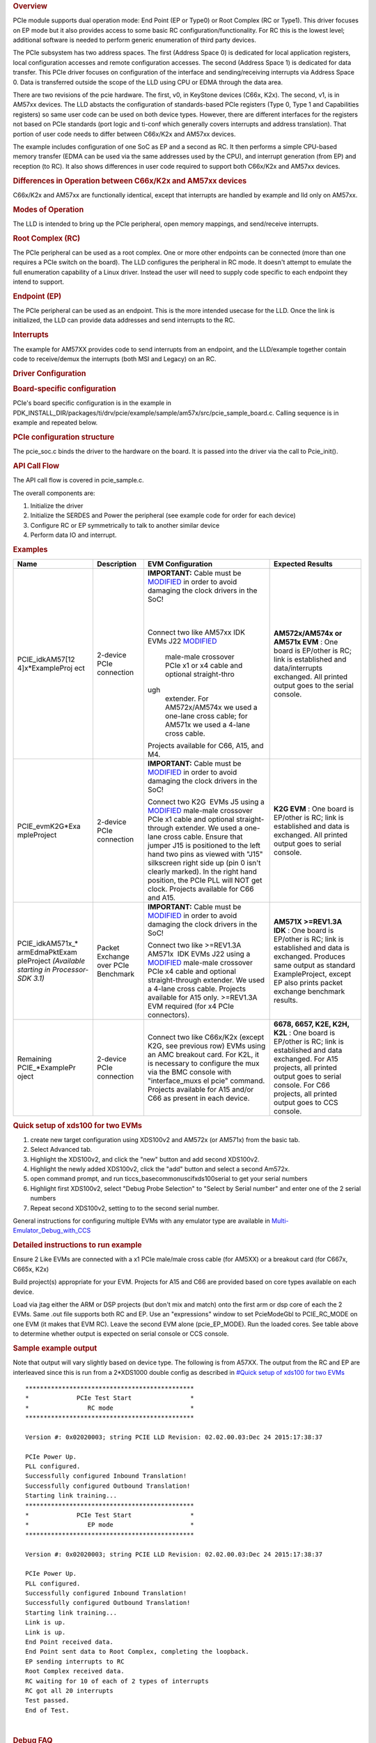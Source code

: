 .. http://processors.wiki.ti.com/index.php/Processor_SDK_RTOS_PCIe 

.. rubric:: Overview
   :name: overview-1

PCIe module supports dual operation mode: End Point (EP or Type0) or
Root Complex (RC or Type1). This driver focuses on EP mode but it also
provides access to some basic RC configuration/functionality. For RC
this is the lowest level; additional software is needed to perform
generic enumeration of third party devices.

The PCIe subsystem has two address spaces. The first (Address Space 0)
is dedicated for local application registers, local configuration
accesses and remote configuration accesses. The second (Address Space 1)
is dedicated for data transfer. This PCIe driver focuses on
configuration of the interface and sending/receiving interrupts via
Address Space 0. Data is transferred outside the scope of the LLD using
CPU or EDMA through the data area.

There are two revisions of the pcie hardware. The first, v0, in KeyStone
devices (C66x, K2x). The second, v1, is in AM57xx devices. The LLD
abstacts the configuration of standards-based PCIe registers (Type 0,
Type 1 and Capabilities registers) so same user code can be used on both
device types. However, there are different interfaces for the registers
not based on PCIe standards (port logic and ti-conf which generally
covers interrupts and address translation). That portion of user code
needs to differ between C66x/K2x and AM57xx devices.

The example includes configuration of one SoC as EP and a second as RC.
It then performs a simple CPU-based memory transfer (EDMA can be used
via the same addresses used by the CPU), and interrupt generation (from
EP) and reception (to RC). It also shows differences in user code
required to support both C66x/K2x and AM57xx devices.

.. rubric:: Differences in Operation between C66x/K2x and AM57xx devices
   :name: differences-in-operation-between-c66xk2x-and-am57xx-devices

C66x/K2x and AM57xx are functionally identical, except that interrupts
are handled by example and lld only on AM57xx.

.. rubric:: Modes of Operation
   :name: modes-of-operation

The LLD is intended to bring up the PCIe peripheral, open memory
mappings, and send/receive interrupts.

.. rubric:: Root Complex (RC)
   :name: root-complex-rc

The PCIe peripheral can be used as a root complex. One or more other
endpoints can be connected (more than one requires a PCIe switch on the
board). The LLD configures the peripheral in RC mode. It doesn't attempt
to emulate the full enumeration capability of a Linux driver. Instead
the user will need to supply code specific to each endpoint they intend
to support.

.. rubric:: Endpoint (EP)
   :name: endpoint-ep

The PCIe peripheral can be used as an endpoint. This is the more
intended usecase for the LLD. Once the link is initialized, the LLD can
provide data addresses and send interrupts to the RC.

.. rubric:: Interrupts
   :name: interrupts

The example for AM57XX provides code to send interrupts from an
endpoint, and the LLD/example together contain code to receive/demux the
interrupts (both MSI and Legacy) on an RC.

.. rubric:: Driver Configuration
   :name: driver-configuration

.. rubric:: Board-specific configuration
   :name: board-specific-configuration

PCIe's board specific configuration is in the example in
PDK_INSTALL_DIR/packages/ti/drv/pcie/example/sample/am57x/src/pcie_sample_board.c.
Calling sequence is in example and repeated below.

.. rubric:: PCIe configuration structure
   :name: pcie-configuration-structure

The pcie_soc.c binds the driver to the hardware on the board. It is
passed into the driver via the call to Pcie_init().

.. rubric:: API Call Flow
   :name: api-call-flow

The API call flow is covered in pcie_sample.c.

The overall components are:

#. Initialize the driver
#. Initialize the SERDES and Power the peripheral (see example code for
   order for each device)
#. Configure RC or EP symmetrically to talk to another similar device
#. Perform data IO and interrupt.

.. rubric:: Examples
   :name: examples

+-----------------+-----------------+-----------------+-----------------+
| Name            | Description     | EVM             | Expected        |
|                 |                 | Configuration   | Results         |
+=================+=================+=================+=================+
| PCIE_idkAM57[12 | 2-device PCIe   | **IMPORTANT:**  | **AM572x/AM574x |
| 4]x*ExampleProj | connection      | Cable must be   | or AM571x       |
| ect             |                 | `MODIFIED`_     | EVM** : One     |
|                 |                 | in order to     | board is        |
|                 |                 | avoid damaging  | EP/other is RC; |
|                 |                 | the clock       | link is         |
|                 |                 | drivers in the  | established and |
|                 |                 | SoC!            | data/interrupts |
|                 |                 |                 | exchanged. All  |
|                 |                 |                 | printed output  |
|                 |                 | |               | goes to the     |
|                 |                 | |               | serial console. |
|                 |                 |                 |                 |
|                 |                 |                 |                 |
|                 |                 | Connect two     |                 |
|                 |                 | like AM57xx     |                 |
|                 |                 | IDK EVMs J22    |                 |
|                 |                 | `MODIFIED`_     |                 |
|                 |                 |   male-male     |                 |
|                 |                 |   crossover     |                 |
|                 |                 |   PCIe x1 or x4 |                 |
|                 |                 |   cable and     |                 |
|                 |                 |   optional      |                 |
|                 |                 |   straight-thro |                 |
|                 |                 | ugh             |                 |
|                 |                 |   extender. For |                 |
|                 |                 |   AM572x/AM574x |                 |
|                 |                 |   we used a     |                 |
|                 |                 |   one-lane      |                 |
|                 |                 |   cross cable;  |                 |
|                 |                 |   for AM571x we |                 |
|                 |                 |   used a 4-lane |                 |
|                 |                 |   cross cable.  |                 |
|                 |                 | | Projects      |                 |
|                 |                 |   available for |                 |
|                 |                 |   C66, A15, and |                 |
|                 |                 |   M4.           |                 |
+-----------------+-----------------+-----------------+-----------------+
| PCIE_evmK2G*Exa | 2-device PCIe   | **IMPORTANT:**  | **K2G EVM** :   |
| mpleProject     | connection      | Cable must be   | One board is    |
|                 |                 | `MODIFIED`_     | EP/other is RC; |
|                 |                 | in order to     | link is         |
|                 |                 | avoid damaging  | established and |
|                 |                 | the clock       | data is         |
|                 |                 | drivers in the  | exchanged. All  |
|                 |                 | SoC!            | printed output  |
|                 |                 |                 | goes to serial  |
|                 |                 |                 | console.        |
|                 |                 |                 |                 |
|                 |                 | Connect two     |                 |
|                 |                 | K2G  EVMs J5    |                 |
|                 |                 | using a         |                 |
|                 |                 | `MODIFIED`_     |                 |
|                 |                 | male-male       |                 |
|                 |                 | crossover       |                 |
|                 |                 | PCIe x1 cable   |                 |
|                 |                 | and optional    |                 |
|                 |                 | straight-through|                 |
|                 |                 | extender. We    |                 |
|                 |                 | used a          |                 |
|                 |                 | one-lane        |                 |
|                 |                 | cross cable.    |                 |
|                 |                 | Ensure that     |                 |
|                 |                 | jumper J15 is   |                 |
|                 |                 | positioned to   |                 |
|                 |                 | the left hand   |                 |
|                 |                 | two pins as     |                 |
|                 |                 | viewed with     |                 |
|                 |                 | "J15"           |                 |
|                 |                 | silkscreen      |                 |
|                 |                 | right side up   |                 |
|                 |                 | (pin 0 isn't    |                 |
|                 |                 | clearly         |                 |
|                 |                 | marked). In     |                 |
|                 |                 | the right       |                 |
|                 |                 | hand            |                 |
|                 |                 | position, the   |                 |
|                 |                 | PCIe PLL will   |                 |
|                 |                 | NOT get         |                 |
|                 |                 | clock.          |                 |
|                 |                 | Projects        |                 |
|                 |                 | available for   |                 |
|                 |                 | C66 and A15.    |                 |
+-----------------+-----------------+-----------------+-----------------+
| PCIE_idkAM571x_*| Packet Exchange | **IMPORTANT:**  | **AM571X        |
| armEdmaPktExam  | over PCIe       | Cable must be   | >=REV1.3A       |
| pleProject      | Benchmark       | `MODIFIED`_     | IDK** : One     |
| *(Available     |                 | in order to     | board is        |
| starting in     |                 | avoid damaging  | EP/other is RC; |
| Processor-SDK   |                 | the clock       | link is         |
| 3.1)*           |                 | drivers in the  | established and |
|                 |                 | SoC!            | data is         |
|                 |                 |                 | exchanged.      |
|                 |                 |                 | Produces same   |
|                 |                 |                 | output as       |
|                 |                 |                 | standard        |
|                 |                 |                 | ExampleProject, |
|                 |                 | Connect two     | except EP also  |
|                 |                 | like            | prints packet   |
|                 |                 | >=REV1.3A       | exchange        |
|                 |                 | AM571x  IDK     | benchmark       |
|                 |                 | EVMs J22        | results.        |
|                 |                 | using a         |                 |
|                 |                 | `MODIFIED`_     |                 |
|                 |                 | male-male       |                 |
|                 |                 | crossover       |                 |
|                 |                 | PCIe x4 cable   |                 |
|                 |                 | and optional    |                 |
|                 |                 | straight-through|                 |
|                 |                 | extender. We    |                 |
|                 |                 | used a 4-lane   |                 |
|                 |                 | cross cable.    |                 |
|                 |                 | Projects        |                 |
|                 |                 | available for   |                 |
|                 |                 | A15 only.       |                 |
|                 |                 | >=REV1.3A EVM   |                 |
|                 |                 | required (for   |                 |
|                 |                 | x4 PCIe         |                 |
|                 |                 | connectors).    |                 |
+-----------------+-----------------+-----------------+-----------------+
| Remaining       | 2-device PCIe   | Connect two     | **6678, 6657,   |
| PCIE_*ExamplePr | connection      | like C66x/K2x   | K2E, K2H,       |
| oject           |                 | (except K2G,    | K2L** : One     |
|                 |                 | see previous    | board is        |
|                 |                 | row) EVMs using | EP/other is RC; |
|                 |                 | an AMC breakout | link is         |
|                 |                 | card. For K2L,  | established and |
|                 |                 | it is necessary | data exchanged. |
|                 |                 | to configure    | For A15         |
|                 |                 | the mux via the | projects, all   |
|                 |                 | BMC console     | printed output  |
|                 |                 | with            | goes to serial  |
|                 |                 | "interface_muxs | console. For    |
|                 |                 | el              | C66 projects,   |
|                 |                 | pcie" command.  | all printed     |
|                 |                 | Projects        | output goes to  |
|                 |                 | available for   | CCS console.    |
|                 |                 | A15 and/or C66  |                 |
|                 |                 | as present in   |                 |
|                 |                 | each device.    |                 |
+-----------------+-----------------+-----------------+-----------------+

.. _MODIFIED: http://processors.wiki.ti.com/index.php/PCIe_CableMod

.. rubric:: Quick setup of xds100 for two EVMs
   :name: quick-setup-of-xds100-for-two-evms

#. create new target configuration using XDS100v2 and AM572x (or AM571x)
   from the basic tab.
#. Select Advanced tab.
#. Highlight the XDS100v2, and click the "new" button and add second
   XDS100v2.
#. Highlight the newly added XDS100v2, click the "add" button and select
   a second Am572x.
#. open command prompt, and run ti\ccs_base\common\uscif\xds100serial to
   get your serial numbers
#. Highlight first XDS100v2, select "Debug Probe Selection" to "Select
   by Serial number" and enter one of the 2 serial numbers
#. Repeat second XDS100v2, setting to to the second serial number.

General instructions for configuring multiple EVMs with any emulator
type are available in
`Multi-Emulator_Debug_with_CCS <http://processors.wiki.ti.com/index.php/Multi-Emulator_Debug_with_CCS>`__

.. rubric:: Detailed instructions to run example
   :name: detailed-instructions-to-run-example

Ensure 2 Like EVMs are connected with a x1 PCIe male/male cross cable
(for AM5XX) or a breakout card (for C667x, C665x, K2x)

Build project(s) appropriate for your EVM. Projects for A15 and C66 are
provided based on core types available on each device.

Load via jtag either the ARM or DSP projects (but don't mix and match)
onto the first arm or dsp core of each the 2 EVMs. Same .out file
supports both RC and EP. Use an "expressions" window to set PcieModeGbl
to PCIE_RC_MODE on one EVM (it makes that EVM RC). Leave the second EVM
alone (pcie_EP_MODE). Run the loaded cores. See table above to determine
whether output is expected on serial console or CCS console.

.. rubric:: Sample example output
   :name: sample-example-output

Note that output will vary slightly based on device type. The following
is from A57XX. The output from the RC and EP are interleaved since this
is run from a 2*XDS1000 double config as described in `#Quick setup of
xds100 for two EVMs <#Quick_setup_of_xds100_for_two_EVMs>`__

::

    **********************************************
    *             PCIe Test Start                *
    *                RC mode                     *
    **********************************************

    Version #: 0x02020003; string PCIE LLD Revision: 02.02.00.03:Dec 24 2015:17:38:37

    PCIe Power Up.
    PLL configured.
    Successfully configured Inbound Translation!
    Successfully configured Outbound Translation!
    Starting link training...
    **********************************************
    *             PCIe Test Start                *
    *                EP mode                     *
    **********************************************

    Version #: 0x02020003; string PCIE LLD Revision: 02.02.00.03:Dec 24 2015:17:38:37

    PCIe Power Up.
    PLL configured.
    Successfully configured Inbound Translation!
    Successfully configured Outbound Translation!
    Starting link training...
    Link is up.
    Link is up.
    End Point received data.
    End Point sent data to Root Complex, completing the loopback.
    EP sending interrupts to RC
    Root Complex received data.
    RC waiting for 10 of each of 2 types of interrupts
    RC got all 20 interrupts
    Test passed.
    End of Test.

| 

.. rubric:: Debug FAQ
   :name: debug-faq

#. If example fails to get link up

   #. Confirm that male/male cross cable or breakout board is correctly
      connected.
   #. If running from ARM cores, confirm that immediately after
      reset/reload that both devices have PcieModeGbl=PCIE_EP_MODE. If
      the PCIE_RC_MODE seems to survive reset/reload, it seems to mean
      watch window failed to refresh. Click the "Refresh" button for the
      watch window and it should flip back to EP, where you can reset it
      to RC. Simply running will cause both sides to run as EP, which
      leads to test failure.
   #. Confirm that one side of the example has PcieModeGbl=PCIE_RC_MODE
      and the other is PCIE_EP_MODE.

      #. Note that when changing to RC you must click somewhere outside
         the expression value to make the modification for RC to "take
         effect". Simply pressing F8 after modifying the value will run
         without actually modifying the variable! The modification will
         be done when the ARM or DSP is stopped, **so everything looks
         right, except that the log will show "PCIe test start EP mode"
         twice** instead of "PCIe test start EP mode" once and "PCIe
         test start RC mode" once.

.. rubric:: Additional References
   :name: additional-references

Additional documentation can be found in:

+-----------------------------------+---------------------------------------------+
| **Document**                      | **Location**                                |
+-----------------------------------+---------------------------------------------+
| Hardware Peripheral Users Guide   | -  C66x/K2x: `User                          |
|                                   |    Guide <http://www.ti.com/lit/sprugs6>`__ |
|                                   |                                             |
|                                   | -  AM57XX: TRM Chapter 24.9                 |
|                                   |    titled "PCIe Controller"                 |
+-----------------------------------+---------------------------------------------+
| API Reference Manual              | $(TI_PDK_INSTALL_DIR)/packages/ti           |
|                                   | /drv/pcie/docs/doxygen/html/index           |
|                                   | .html                                       |
+-----------------------------------+---------------------------------------------+
| Release Notes                     | $(TI_PDK_INSTALL_DIR)/packages/ti           |
|                                   | /drv/pcie/docs/ReleaseNotes_PCIE_LLD.pdf    |
+-----------------------------------+---------------------------------------------+

.. raw:: html

